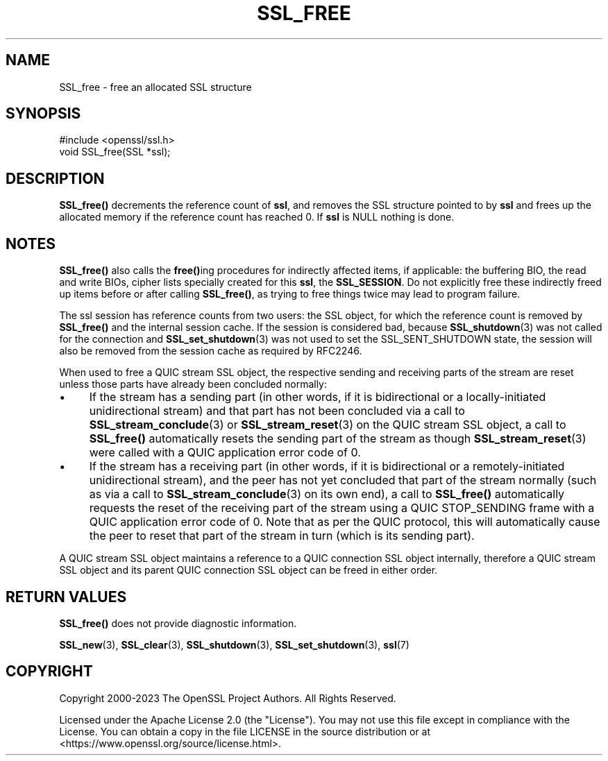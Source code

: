 .\" -*- mode: troff; coding: utf-8 -*-
.\" Automatically generated by Pod::Man 5.01 (Pod::Simple 3.43)
.\"
.\" Standard preamble:
.\" ========================================================================
.de Sp \" Vertical space (when we can't use .PP)
.if t .sp .5v
.if n .sp
..
.de Vb \" Begin verbatim text
.ft CW
.nf
.ne \\$1
..
.de Ve \" End verbatim text
.ft R
.fi
..
.\" \*(C` and \*(C' are quotes in nroff, nothing in troff, for use with C<>.
.ie n \{\
.    ds C` ""
.    ds C' ""
'br\}
.el\{\
.    ds C`
.    ds C'
'br\}
.\"
.\" Escape single quotes in literal strings from groff's Unicode transform.
.ie \n(.g .ds Aq \(aq
.el       .ds Aq '
.\"
.\" If the F register is >0, we'll generate index entries on stderr for
.\" titles (.TH), headers (.SH), subsections (.SS), items (.Ip), and index
.\" entries marked with X<> in POD.  Of course, you'll have to process the
.\" output yourself in some meaningful fashion.
.\"
.\" Avoid warning from groff about undefined register 'F'.
.de IX
..
.nr rF 0
.if \n(.g .if rF .nr rF 1
.if (\n(rF:(\n(.g==0)) \{\
.    if \nF \{\
.        de IX
.        tm Index:\\$1\t\\n%\t"\\$2"
..
.        if !\nF==2 \{\
.            nr % 0
.            nr F 2
.        \}
.    \}
.\}
.rr rF
.\" ========================================================================
.\"
.IX Title "SSL_FREE 3ossl"
.TH SSL_FREE 3ossl 2024-08-11 3.3.1 OpenSSL
.\" For nroff, turn off justification.  Always turn off hyphenation; it makes
.\" way too many mistakes in technical documents.
.if n .ad l
.nh
.SH NAME
SSL_free \- free an allocated SSL structure
.SH SYNOPSIS
.IX Header "SYNOPSIS"
.Vb 1
\& #include <openssl/ssl.h>
\&
\& void SSL_free(SSL *ssl);
.Ve
.SH DESCRIPTION
.IX Header "DESCRIPTION"
\&\fBSSL_free()\fR decrements the reference count of \fBssl\fR, and removes the SSL
structure pointed to by \fBssl\fR and frees up the allocated memory if the
reference count has reached 0.
If \fBssl\fR is NULL nothing is done.
.SH NOTES
.IX Header "NOTES"
\&\fBSSL_free()\fR also calls the \fBfree()\fRing procedures for indirectly affected items, if
applicable: the buffering BIO, the read and write BIOs,
cipher lists specially created for this \fBssl\fR, the \fBSSL_SESSION\fR.
Do not explicitly free these indirectly freed up items before or after
calling \fBSSL_free()\fR, as trying to free things twice may lead to program
failure.
.PP
The ssl session has reference counts from two users: the SSL object, for
which the reference count is removed by \fBSSL_free()\fR and the internal
session cache. If the session is considered bad, because
\&\fBSSL_shutdown\fR\|(3) was not called for the connection
and \fBSSL_set_shutdown\fR\|(3) was not used to set the
SSL_SENT_SHUTDOWN state, the session will also be removed
from the session cache as required by RFC2246.
.PP
When used to free a QUIC stream SSL object, the respective sending and receiving
parts of the stream are reset unless those parts have already been concluded
normally:
.IP \(bu 4
If the stream has a sending part (in other words, if it is bidirectional or a
locally-initiated unidirectional stream) and that part has not been concluded
via a call to \fBSSL_stream_conclude\fR\|(3) or \fBSSL_stream_reset\fR\|(3) on the QUIC
stream SSL object, a call to \fBSSL_free()\fR automatically resets the sending part of
the stream as though \fBSSL_stream_reset\fR\|(3) were called with a QUIC application
error code of 0.
.IP \(bu 4
If the stream has a receiving part (in other words, if it is bidirectional or a
remotely-initiated unidirectional stream), and the peer has not yet concluded
that part of the stream normally (such as via a call to
\&\fBSSL_stream_conclude\fR\|(3) on its own end), a call to \fBSSL_free()\fR automatically
requests the reset of the receiving part of the stream using a QUIC STOP_SENDING
frame with a QUIC application error code of 0. Note that as per the QUIC
protocol, this will automatically cause the peer to reset that part of the
stream in turn (which is its sending part).
.PP
A QUIC stream SSL object maintains a reference to a QUIC connection SSL object
internally, therefore a QUIC stream SSL object and its parent QUIC connection
SSL object can be freed in either order.
.SH "RETURN VALUES"
.IX Header "RETURN VALUES"
\&\fBSSL_free()\fR does not provide diagnostic information.
.PP
\&\fBSSL_new\fR\|(3), \fBSSL_clear\fR\|(3),
\&\fBSSL_shutdown\fR\|(3), \fBSSL_set_shutdown\fR\|(3),
\&\fBssl\fR\|(7)
.SH COPYRIGHT
.IX Header "COPYRIGHT"
Copyright 2000\-2023 The OpenSSL Project Authors. All Rights Reserved.
.PP
Licensed under the Apache License 2.0 (the "License").  You may not use
this file except in compliance with the License.  You can obtain a copy
in the file LICENSE in the source distribution or at
<https://www.openssl.org/source/license.html>.
